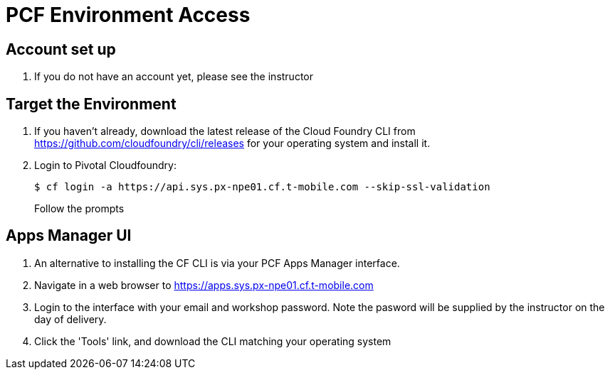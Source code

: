 = PCF Environment Access

== Account set up

. If you do not have an account yet, please see the instructor

== Target the Environment

. If you haven't already, download the latest release of the Cloud Foundry CLI from https://github.com/cloudfoundry/cli/releases for your operating system and install it.

. Login to Pivotal Cloudfoundry:
+
----
$ cf login -a https://api.sys.px-npe01.cf.t-mobile.com --skip-ssl-validation
----
+
Follow the prompts

== Apps Manager UI

. An alternative to installing the CF CLI is via your PCF Apps Manager interface.

. Navigate in a web browser to https://apps.sys.px-npe01.cf.t-mobile.com

. Login to the interface with your email and workshop password. Note the pasword will be supplied by the instructor on the day of delivery.

. Click the 'Tools' link, and download the CLI matching your operating system
